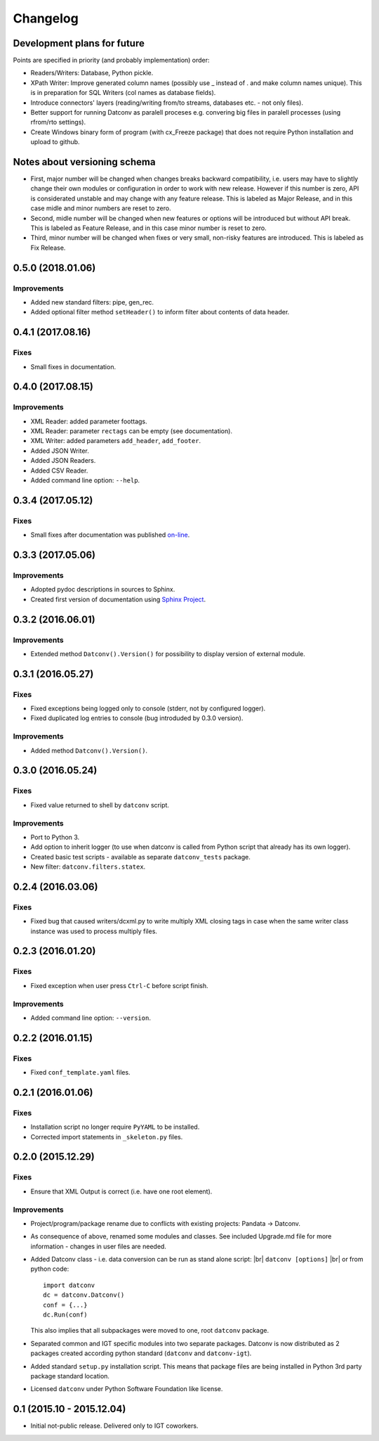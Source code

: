 Changelog
=========

Development plans for future
----------------------------------
Points are specified in priority (and probably implementation) order:

- Readers/Writers: Database, Python pickle.
- XPath Writer: Improve generated column names (possibly use _ instead of . and make column names unique).
  This is in preparation for SQL Writers (col names as database fields).
- Introduce connectors' layers (reading/writing from/to streams, databases etc. - not only files).
- Better support for running Datconv as paralell proceses
  e.g. convering big files in paralell processes (using rfrom/rto settings).
- Create Windows binary form of program (with cx_Freeze package) that does not require Python installation 
  and upload to github.

Notes about versioning schema
----------------------------------
- First, major number will be changed when changes breaks backward compatibility, 
  i.e. users may have to slightly change their own modules or configuration in order to work with new release. 
  However if this number is zero, API is considerated unstable and may change with any feature release.
  This is labeled as Major Release, and in this case midle and minor numbers are reset to zero.
- Second, midle number will be changed when new features or options will be introduced but without API break.
  This is labeled as Feature Release, and in this case minor number is reset to zero.
- Third, minor number will be changed when fixes or very small, non-risky features are introduced.
  This is labeled as Fix Release.

0.5.0 (2018.01.06)
----------------------------------
Improvements
^^^^^^^^^^^^
- Added new standard filters: pipe, gen_rec.
- Added optional filter method ``setHeader()`` to inform filter about contents of data header.

0.4.1 (2017.08.16)
----------------------------------
Fixes
^^^^^^^^^^^^
- Small fixes in documentation.

0.4.0 (2017.08.15)
----------------------------------
Improvements
^^^^^^^^^^^^
- XML Reader: added parameter foottags.
- XML Reader: parameter ``rectags`` can be empty (see documentation).
- XML Writer: added parameters ``add_header``, ``add_footer``.
- Added JSON Writer.
- Added JSON Readers.
- Added CSV Reader.
- Added command line option: ``--help``.

0.3.4 (2017.05.12)
----------------------------------
Fixes
^^^^^^^^^^^^
- Small fixes after documentation was published `on-line <http://datconv.readthedocs.io>`_.

0.3.3 (2017.05.06)
----------------------------------
Improvements
^^^^^^^^^^^^
- Adopted pydoc descriptions in sources to Sphinx.
- Created first version of documentation using `Sphinx Project <http://www.sphinx-doc.org>`_.

0.3.2 (2016.06.01)
----------------------------------
Improvements
^^^^^^^^^^^^
- Extended method ``Datconv().Version()`` for possibility to display version of external module.

0.3.1 (2016.05.27)
----------------------------------
Fixes
^^^^^^^^^^^^
- Fixed exceptions being logged only to console (stderr, not by configured logger).
- Fixed duplicated log entries to console (bug introduded by 0.3.0 version).

Improvements
^^^^^^^^^^^^
- Added method ``Datconv().Version()``.

0.3.0 (2016.05.24)
----------------------------------
Fixes
^^^^^^^^^^^^
- Fixed value returned to shell by ``datconv`` script.

Improvements
^^^^^^^^^^^^
- Port to Python 3.
- Add option to inherit logger (to use when datconv is called from Python script that already has its own logger).
- Created basic test scripts - available as separate ``datconv_tests`` package.
- New filter: ``datconv.filters.statex``.

0.2.4 (2016.03.06)
----------------------------------
Fixes
^^^^^^^^^^^^
- Fixed bug that caused writers/dcxml.py to write multiply XML closing tags in case 
  when the same writer class instance was used to process multiply files.

0.2.3 (2016.01.20)
----------------------------------
Fixes
^^^^^^^^^^^^
- Fixed exception when user press ``Ctrl-C`` before script finish.

Improvements
^^^^^^^^^^^^
- Added command line option: ``--version``.

0.2.2 (2016.01.15)
----------------------------------
Fixes
^^^^^^^^^^^^
- Fixed ``conf_template.yaml`` files.

0.2.1 (2016.01.06)
----------------------------------
Fixes
^^^^^^^^^^^^
- Installation script no longer require ``PyYAML`` to be installed.
- Corrected import statements in ``_skeleton.py`` files.

0.2.0 (2015.12.29)
----------------------------------
Fixes
^^^^^^^^^^^^
- Ensure that XML Output is correct (i.e. have one root element).

Improvements
^^^^^^^^^^^^
- Project/program/package rename due to conflicts with existing
  projects: Pandata -> Datconv.
- As consequence of above, renamed some modules and classes. See included Upgrade.md 
  file for more information - changes in user files are needed.
- Added Datconv class - i.e. data conversion can be run as stand alone script: |br| 
  ``datconv [options]``  |br|
  or from python code::

    import datconv  
    dc = datconv.Datconv()  
    conf = {...}  
    dc.Run(conf)  

  This also implies that all subpackages were moved to one, root ``datconv`` package.
- Separated common and IGT specific modules into two separate
  packages. Datconv is now distributed as 2 packages created
  according python standard (``datconv`` and ``datconv-igt``).
- Added standard ``setup.py`` installation script. This means that package
  files are being installed in Python 3rd party package standard location. 
- Licensed ``datconv`` under Python Software Foundation like license.

0.1 (2015.10 - 2015.12.04)
----------------------------------
- Initial not-public release. Delivered only to IGT coworkers.

